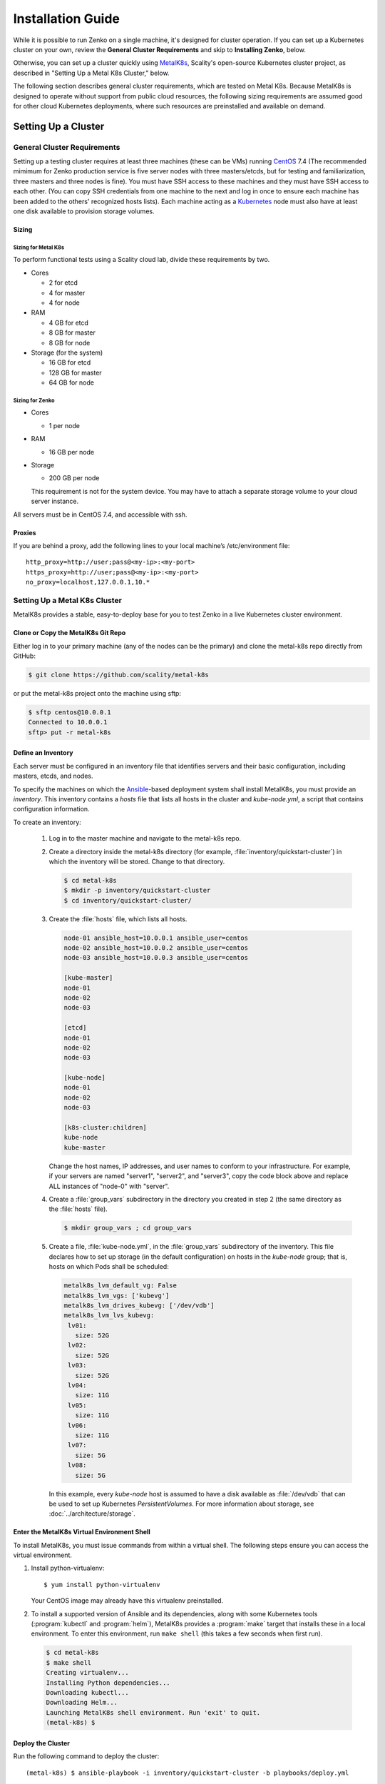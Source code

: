 .. spelling::

   Quickstart
   subdirectory
   Todo

Installation Guide
++++++++++++++++++

While it is possible to run Zenko on a single machine, it's designed for
cluster operation. If you can set up a Kubernetes cluster on your own, review
the **General Cluster Requirements** and skip to **Installing Zenko**, below.

Otherwise, you can set up a cluster quickly using MetalK8s_, Scality's
open-source Kubernetes cluster project, as described in "Setting Up a Metal K8s
Cluster," below.

The following section describes general cluster requirements, which are tested
on Metal K8s. Because MetalK8s is designed to operate without support from
public cloud resources, the following sizing requirements are assumed good for
other cloud Kubernetes deployments, where such resources are preinstalled and
available on demand.

####################
Setting Up a Cluster
####################

****************************
General Cluster Requirements
****************************

Setting up a testing cluster requires at least three machines (these can be
VMs) running CentOS_ 7.4 (The recommended mimimum for Zenko production service
is five server nodes with three masters/etcds, but for testing and
familiarization, three masters and three nodes is fine). You must have SSH
access to these machines and they must have SSH access to each other. (You
can copy SSH credentials from one machine to the next and log in once to
ensure each machine has been added to the others' recognized hosts lists).
Each machine acting as a Kubernetes_ node must also have at least one disk
available to provision storage volumes.


.. _MetalK8s: https://github.com/scality/metal-k8s/
.. _CentOS: https://www.centos.org
.. _Kubernetes: https://kubernetes.io


Sizing
======

Sizing for Metal K8s
--------------------
To perform functional tests using a Scality cloud lab, divide these
requirements by two.

-  Cores

   -  2 for etcd
   -  4 for master
   -  4 for node

-  RAM

   -  4 GB for etcd
   -  8 GB for master
   -  8 GB for node

-  Storage (for the system)

   -  16 GB for etcd
   -  128 GB for master
   -  64 GB for node

Sizing for Zenko
----------------

-  Cores

   -  1 per node

-  RAM

   -  16 GB per node

-  Storage

   -  200 GB per node

   This requirement is not for the system device. You may have to attach a
   separate storage volume to your cloud server instance.

All servers must be in CentOS 7.4, and accessible with ssh.

Proxies
=======

If you are behind a proxy, add the following lines to your local machine’s
/etc/environment file:

::

    http_proxy=http://user;pass@<my-ip>:<my-port>
    https_proxy=http://user;pass@<my-ip>:<my-port>
    no_proxy=localhost,127.0.0.1,10.*

******************************
Setting Up a Metal K8s Cluster
******************************

MetalK8s provides a stable, easy-to-deploy base for you to test Zenko in a
live Kubernetes cluster environment.


Clone or Copy the MetalK8s Git Repo
===================================

Either log in to your primary machine (any of the nodes can be the primary)
and clone the metal-k8s repo directly from GitHub:

.. code-block:: shell

   $ git clone https://github.com/scality/metal-k8s

or put the metal-k8s project onto the machine using sftp:

.. code-block:: shell

  $ sftp centos@10.0.0.1
  Connected to 10.0.0.1
  sftp> put -r metal-k8s

Define an Inventory
===================

Each server must be configured in an inventory file that identifies servers
and their basic configuration, including masters, etcds, and nodes.

To specify the machines on which the Ansible_-based deployment system shall
install MetalK8s, you must provide an *inventory*. This inventory contains a
*hosts* file that lists all hosts in the cluster and *kube-node.yml*, a script
that contains configuration information.

.. _Ansible: https://www.ansible.com

To create an inventory:

  1. Log in to the master machine and navigate to the metal-k8s repo.

  2. Create a directory inside the metal-k8s directory (for example,
     :file:`inventory/quickstart-cluster`) in which the inventory will
     be stored. Change to that directory.

     .. code-block:: shell

       $ cd metal-k8s
       $ mkdir -p inventory/quickstart-cluster
       $ cd inventory/quickstart-cluster/

  3. Create the :file:`hosts` file, which lists all hosts.

     .. code-block:: ini

        node-01 ansible_host=10.0.0.1 ansible_user=centos
        node-02 ansible_host=10.0.0.2 ansible_user=centos
        node-03 ansible_host=10.0.0.3 ansible_user=centos

        [kube-master]
        node-01
        node-02
        node-03

        [etcd]
        node-01
        node-02
        node-03

        [kube-node]
        node-01
        node-02
        node-03

        [k8s-cluster:children]
        kube-node
        kube-master

     Change the host names, IP addresses, and user names to conform to
     your infrastructure. For example, if your servers are named "server1",
     "server2", and "server3", copy the code block above and replace ALL
     instances of "node-0" with "server".

  4. Create a :file:`group_vars` subdirectory in the directory you created in
     step 2 (the same directory as the :file:`hosts` file).

     .. code-block:: shell

      $ mkdir group_vars ; cd group_vars

  5. Create a file, :file:`kube-node.yml`, in the :file:`group_vars`
     subdirectory of the inventory. This file declares how to set up storage
     (in the default configuration) on hosts in the *kube-node* group; that is,
     hosts on which Pods shall be scheduled:

     .. code-block:: yaml

      metalk8s_lvm_default_vg: False
      metalk8s_lvm_vgs: ['kubevg']
      metalk8s_lvm_drives_kubevg: ['/dev/vdb']
      metalk8s_lvm_lvs_kubevg:
       lv01:
         size: 52G
       lv02:
         size: 52G
       lv03:
         size: 52G
       lv04:
         size: 11G
       lv05:
         size: 11G
       lv06:
         size: 11G
       lv07:
         size: 5G
       lv08:
         size: 5G

     In this example, every *kube-node* host is assumed to have a disk
     available as :file:`/dev/vdb` that can be used to set up Kubernetes
     *PersistentVolumes*. For more information about storage, see
     :doc:`../architecture/storage`.


Enter the MetalK8s Virtual Environment Shell
============================================

To install MetalK8s, you must issue commands from within a virtual shell.
The following steps ensure you can access the virtual environment.

1. Install python-virtualenv:
   ::

   $ yum install python-virtualenv

   Your CentOS image may already have this virtualenv preinstalled.

2. To install a supported version of Ansible and its dependencies, along with
   some Kubernetes tools (:program:`kubectl` and :program:`helm`), MetalK8s
   provides a :program:`make` target that installs these in a local environment.
   To enter this environment, run ``make shell`` (this takes a few seconds
   when first run).

  .. code::

    $ cd metal-k8s
    $ make shell
    Creating virtualenv...
    Installing Python dependencies...
    Downloading kubectl...
    Downloading Helm...
    Launching MetalK8s shell environment. Run 'exit' to quit.
    (metal-k8s) $

Deploy the Cluster
==================

Run the following command to deploy the cluster::

    (metal-k8s) $ ansible-playbook -i inventory/quickstart-cluster -b playbooks/deploy.yml

Deployment takes about a half hour.

Inspect the Cluster
===================

Deployment creates a file,
:file:`inventory/quickstart-cluster/artifacts/admin.conf`, which contains
credentials to access the cluster. Export this location in the shell to give
the :program:`kubectl` and :program:`helm` tools the correct paths and
credentials to contact the cluster *kube-master* nodes::

    (metal-k8s) $ export KUBECONFIG=`pwd`/inventory/quickstart-cluster/artifacts/admin.conf

If your system can reach port *6443* on the first *kube-master* node, you can

* List the nodes::

    (metal-k8s) $ kubectl get nodes
    NAME        STATUS    ROLES            AGE       VERSION
    node-01     Ready     master,node      1m        v1.10.4
    node-02     Ready     master,node      1m        v1.10.4
    node-03     Ready     master,node      1m        v1.10.4

* List all pods::

    (metal-k8s) $ kubectl get pods --all-namespaces
    NAMESPACE      NAME                                                   READY     STATUS      RESTARTS   AGE
    kube-ingress   nginx-ingress-controller-9d8jh                         1/1       Running     0          1m
    kube-ingress   nginx-ingress-controller-d7vvg                         1/1       Running     0          1m
    kube-ingress   nginx-ingress-controller-m8jpq                         1/1       Running     0          1m
    kube-ingress   nginx-ingress-default-backend-6664bc64c9-xsws5         1/1       Running     0          1m
    kube-ops       alertmanager-kube-prometheus-0                         2/2       Running     0          2m
    kube-ops       alertmanager-kube-prometheus-1                         2/2       Running     0          2m
    kube-ops       es-client-7cf569f5d8-2z974                             1/1       Running     0          2m
    kube-ops       es-client-7cf569f5d8-qq4h2                             1/1       Running     0          2m
    kube-ops       es-data-cd5446fff-pkmhn                                1/1       Running     0          2m
    kube-ops       es-data-cd5446fff-zzd2h                                1/1       Running     0          2m
    kube-ops       es-exporter-elasticsearch-exporter-7df5bcf58b-k9fdd    1/1       Running     3          1m

    [...]

    kube-system    kubernetes-dashboard-b795f77cd-qncpl                   1/1       Running     0          2m
    kube-system    metrics-server-5b59ccccfd-4brrz                        1/1       Running     0          2m
    kube-system    tiller-deploy-5c688d5f9b-ffzsg                         1/1       Running     0          2m

* Or list all deployed Helm_ applications::

    (metal-k8s) $ helm list
    NAME                  REVISION  UPDATED                   STATUS    CHART                         NAMESPACE
    cerebro               1         Tue Jul 24 22:52:18 2018  DEPLOYED  cerebro-0.3.0                 kube-ops
    elasticsearch         1         Tue Jul 24 22:51:23 2018  DEPLOYED  elasticsearch-1.3.0           kube-ops
    elasticsearch-curator 1         Tue Jul 24 22:51:32 2018  DEPLOYED  elasticsearch-curator-0.3.0   kube-ops
    es-exporter           1         Tue Jul 24 22:52:07 2018  DEPLOYED  elasticsearch-exporter-0.2.0  kube-ops
    fluent-bit            1         Tue Jul 24 22:51:50 2018  DEPLOYED  fluent-bit-0.6.0              kube-ops
    fluentd               1         Tue Jul 24 22:51:41 2018  DEPLOYED  fluentd-0.1.4                 kube-ops
    heapster              1         Tue Jul 24 22:50:58 2018  DEPLOYED  heapster-0.3.0                kube-system
    kibana                1         Tue Jul 24 22:51:59 2018  DEPLOYED  kibana-0.8.0                  kube-ops
    kube-prometheus       1         Tue Jul 24 22:50:45 2018  DEPLOYED  kube-prometheus-0.0.96        kube-ops
    nginx-ingress         1         Tue Jul 24 22:49:30 2018  DEPLOYED  nginx-ingress-0.23.0          kube-ingress
    prometheus-operator   1         Tue Jul 24 22:50:03 2018  DEPLOYED  prometheus-operator-0.0.27    kube-ops

.. _Helm: https://www.helm.sh

Cluster Services
----------------

Services to operate and monitor your MetalK8s cluster are provided. To access
these dashboards:

1. Make sure kubectl is installed on your local machine::

   $ yum install kubectl

2. Copy the credentials in
   :file:`inventory/quickstart-cluster/artifacts/admin.conf` to your local
   machine. Export this path locally with::

     $ export KUBECONFIG=`pwd`/inventory/quickstart-cluster/artifacts/admin.conf

3. On your cluster, open port 6443 for remote access to cluster services.

4. Run ``kubectl proxy`` from your local machine. This opens a tunnel to
   the Kubernetes cluster. While this tunnel is up and running, the following
   tools are available:

+-------------------------+---------------------------------------------------------+-------------------------------------------------------------------------------------------------+---------------------------------------+
| Service                 | Role                                                    | Link                                                                                            | Notes                                 |
+=========================+=========================================================+=================================================================================================+=======================================+
| `Kubernetes dashboard`_ |A general purpose, web-based UI for Kubernetes clusters  | http://localhost:8001/api/v1/namespaces/kube-system/services/https:kubernetes-dashboard:/proxy/ | Username: kube                        |
|                         |                                                         |                                                                                                 |                                       |
|                         |                                                         |                                                                                                 | Password: See inventory/quickstart-   |
|                         |                                                         |                                                                                                 | cluster/credentials/kube_user.creds   |
|                         |                                                         |                                                                                                 | in the Kubernetes host.               |
+-------------------------+---------------------------------------------------------+-------------------------------------------------------------------------------------------------+---------------------------------------+
| `Grafana`_              | Monitoring dashboards for cluster services              | http://localhost:8001/api/v1/namespaces/kube-ops/services/kube-prometheus-grafana:http/proxy/   |                                       |
+-------------------------+---------------------------------------------------------+-------------------------------------------------------------------------------------------------+---------------------------------------+
| `Cerebro`_              | An administration and monitoring console for            | http://localhost:8001/api/v1/namespaces/kube-ops/services/cerebro:http/proxy/                   | When accessing Cerebro, connect it to |
|                         | Elasticsearch clusters                                  |                                                                                                 | http://elasticsearch:9200 to operate  |
|                         |                                                         |                                                                                                 | the MetalK8s Elasticsearch cluster.   |
+-------------------------+---------------------------------------------------------+-------------------------------------------------------------------------------------------------+---------------------------------------+
| `Kibana`_               | A search console for logs indexed in Elasticsearch      | http://localhost:8001/api/v1/namespaces/kube-ops/services/http:kibana:/proxy/                   | When accessing Kibana for the first   |
|                         |                                                         |                                                                                                 | time, set up an *index pattern* for   |
|                         |                                                         |                                                                                                 | the ``logstash-*`` index, using the   |
|                         |                                                         |                                                                                                 | ``@timestamp`` field as *Time Filter  |
|                         |                                                         |                                                                                                 | field name*.                          |
+-------------------------+---------------------------------------------------------+-------------------------------------------------------------------------------------------------+---------------------------------------+

See :doc:`../architecture/cluster-services` for more about these services
and their configuration, or review the host sites for these projects.

.. _Kubernetes dashboard: https://github.com/kubernetes/dashboard
.. _Grafana: https://grafana.com
.. _Cerebro: https://github.com/lmenezes/cerebro
.. _Kibana: https://www.elastic.co/products/kibana/

################
Installing Zenko
################

*********
Get Ready
*********

1. Remaining in the MetalK8s virtual shell, change to the directory from which
   you will deploy Zenko:

   ::

   $ cd

2. Initialize Helm:

   ::

    (metal-k8s) [centos@node01 ~]$ helm init
    Creating /home/centos/.helm
    Creating /home/centos/.helm/repository
    Creating /home/centos/.helm/repository/cache
    Creating /home/centos/.helm/repository/local
    Creating /home/centos/.helm/plugins
    Creating /home/centos/.helm/starters
    Creating /home/centos/.helm/cache/archive
    Creating /home/centos/.helm/repository/repositories.yaml
    Adding stable repo with URL: https://kubernetes-charts.storage.googleapis.com
    Adding local repo with URL: http://127.0.0.1:8879/charts
    $HELM_HOME has been configured at /home/centos/.helm.
    Warning: Tiller is already installed in the cluster.
    (Use --client-only to suppress this message, or --upgrade to upgrade Tiller to the current version.)
    Happy Helming!
    (metal-k8s) [centos@node01 ~]$

   Helm can now install applications on the Kubernetes cluster.

3. Declare the ZooKeeper repository:

   ::

      $ helm repo add zenko-zookeeper https://scality.github.io/zenko-zookeeper/charts
      "zenko-zookeeper" has been added to your repositories

      $ helm repo add incubator http://storage.googleapis.com/kubernetes-charts-incubator
      "incubator" has been added to your repositories

4. Clone the latest Zenko version:

   ::

    $ git clone https://github.com/scality/Zenko.git
    Cloning into 'Zenko'...
    remote: Counting objects: 4335, done.
    remote: Compressing objects: 100% (10/10), done.
    remote: Total 4335 (delta 1), reused 4 (delta 0), pack-reused 4325
    Receiving objects: 100% (4335/4335), 1.25 MiB | 0 bytes/s, done.
    Resolving deltas: 100% (2841/2841), done.

5. Build all dependencies and make the package:

   ::

    $ cd Zenko/charts
    $ helm dependency build zenko/
    Hang tight while we grab the latest from your chart repositories...
    [...]
    Downloading grafana from repo https://kubernetes-charts.storage.googleapis.com/
    Deleting outdated charts

*************
Install Zenko
*************

Helm installs Zenko components using the YAML-based charts and templates
built in the last step. Helm follows charts for Backbeat, Cloudserver,
S3 Data, Zenko, and Zenko NFS. Each of these components is represented in the
zenko/charts directory, and for each component there is a Chart.yaml file and
a values.yaml file. Helm reads the Chart.yaml file to establish basic
installation attributes such as name and version number, and reads the values
file for instructions on how to deploy and configure the component. Though
manually editing the default settings in values.yaml is possible, it is much
better to write configuration changes and options to
:file:`Zenko/charts/options.yml`, which Helm uses to overwrite the default
settings presented in the charts.

Follow these steps to install Zenko with Ingress.

1. Create an options.yml file in Zenko/charts/ to store deployment parameters.
   Enter the following parameters:

   ::

    ingress:
     enabled: "true"
     annotations:
       nginx.ingress.kubernetes.io/proxy-body-size: 0

    hosts:
      -  zenko.local

    cloudserver:
     endpoint: "zenko.local"
     autoscaling: "true"
       config:
         minReplicas: 1
         maxReplicas: 16
         targetCPUUtilizationPercentage: 80
     resources:
       requests:
         cpu: 1

   You can edit these parameters, using each component’s Charts.yaml file
   as your guide. Save this file.

2. If your Zenko instance is behind a proxy, you must append the following
   lines to the options.yml file, substituting your proxies' IP addresses
   and port assignments:

   ::
    env:
      name: https_proxy
      value: http://user;pass@<proxy-ip>:<proxy-port>

      name: http_proxy
      value: http://user;pass@<proxy-ip>:<proxy-port>

      name: HTTPS_PROXY
      value: http://user;pass@<proxy-ip>:<proxy-port>

      name: HTTP_PROXY
      value: http://user;pass@<proxy-ip>:<proxy-port>

      name: no_proxy
      value: localhost,127.0.0.1,10.*

      name: NO_PROXY
      value: localhost,127.0.0.1,10.*

3. Perform the following Helm installation from the charts directory:

   ::

    $ helm install --name my-zenko -f options.yml zenko

   If the command is successful, the output from Helm is extensive.

4. To follow how K8s is creating pods required for Zenko, use the command:

   ::

    $ kubectl get pods -n default -o wide

   This displays a view of pod creation. For a few minutes after the Helm
   install, some pods will show CrashLoopBackOff issues. This is expected
   behavior, because there is no launch order between pods. After a few
   minutes, all pods will enter Running mode.

5. To register your Zenko instance to Orbit, get your Cloudserver’s name:

   ::

    $ kubectl get -n default pods | grep cloudserver
    my-zenko-cloudserver-76f657695-j25wq              1/1   Running   0       3m
    my-zenko-cloudserver-manager-c76d6f96f-qrb9d      1/1   Running   0       3m

   Then grab your Cloudserver’s logs with the command:

   ::

     $ kubectl logs my-zenko-cloudserver-<id> | grep 'Instance ID'


   Using the present sample values, this command returns:

   ::

     $ kubectl logs my-zenko-cloudserver-76f657695-j25wq | grep 'Instance ID'

     {"name":"S3","time":1532632170292,"req_id":"effb63b7e94aa902711d",\
     "level":"info","message":"this deployment's Instance ID is \
     7586e994-01f3-4b41-b223-beb4bcf6fff6","hostname":"my-zenko-cloudserver-\
     76f657695-j25wq","pid":19}

   Copy the instance ID.

6. Open https://admin.zenko.io/user in a web browser. You may be prompted to
   authenticate through Google.

7. Click the button to **Register My Instance**.

8. Paste the instance ID into the Instance ID dialog. Name the instance what
   you will.

Your instance is registered.

